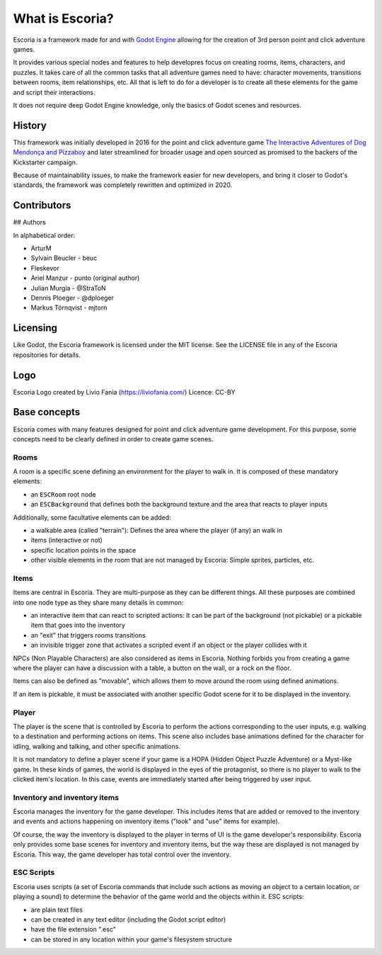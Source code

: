 What is Escoria?
================

Escoria is a framework made for and with `Godot Engine`_ allowing for the
creation of 3rd person point and click adventure games.

It provides various special nodes and features to help developres focus on
creating rooms, items, characters, and puzzles. It takes care of all the
common tasks that all adventure games need to have: character movements,
transitions between rooms, item relationships, etc. All that is left to do
for a developer is to create all these elements for the game and script
their interactions.

It does not require deep Godot Engine knowledge, only the basics of Godot
scenes and resources.

History
-------

This framework was initially developed in 2016 for the point and click
adventure game `The Interactive Adventures of Dog Mendonça and Pizzaboy`_ and
later streamlined for broader usage and open sourced as promised to the backers
of the Kickstarter campaign.

Because of maintainability issues, to make the framework easier for new
developers, and bring it closer to Godot's standards, the framework was
completely rewritten and optimized in 2020.

Contributors
------------

## Authors

In alphabetical order:

* ArturM
* Sylvain Beucler - beuc
* Fleskevor
* Ariel Manzur - punto (original author)
* Julian Murgia - @StraToN
* Dennis Ploeger - @dploeger
* Markus Törnqvist - mjtorn

Licensing
---------

Like Godot, the Escoria framework is licensed under the MIT license.
See the LICENSE file in any of the Escoria repositories for details.

Logo
----

Escoria Logo created by Livio Fania (https://liviofania.com/)
Licence: CC-BY

Base concepts
-------------

Escoria comes with many features designed for point and click adventure game
development. For this purpose, some concepts need to be clearly defined in
order to create game scenes.

Rooms
~~~~~

A room is a specific scene defining an environment for the player to walk in.
It is composed of these mandatory elements:

- an ``ESCRoom`` root node
- an ``ESCBackground`` that defines both the background texture and the area
  that reacts to player inputs

Additionally, some facultative elements can be added:

- a walkable area (called "terrain"): Defines the area where the player
  (if any) an walk in
- items (interactive or not)
- specific location points in the space
- other visible elements in the room that are not managed by Escoria: Simple
  sprites, particles, etc.

Items
~~~~~

Items are central in Escoria. They are multi-purpose as they can be different
things. All these purposes are combined into one node type as they share many
details in common:

- an interactive item that can react to scripted actions: It can be part of
  the background (not pickable) or a pickable item that goes into the inventory
- an "exit" that triggers rooms transitions
- an invisible trigger zone that activates a scripted event if an object or the
  player collides with it

NPCs (Non Playable Characters) are also considered as items in Escoria.
Nothing forbids you from creating a game where the player can have a discussion
with a table, a button on the wall, or a rock on the floor.

Items can also be defined as "movable", which allows them to move around the
room using defined animations.

If an item is pickable, it must be associated with another specific Godot scene
for it to be displayed in the inventory.


Player
~~~~~~

The player is the scene that is controlled by Escoria to perform the actions
corresponding to the user inputs, e.g. walking to a destination and performing
actions on items. This scene also includes base animations defined for the
character for idling, walking and talking, and other specific animations.

It is not mandatory to define a player scene if your game is a HOPA (Hidden
Object Puzzle Adventure) or a Myst-like game. In these kinds of games, the
world is displayed in the eyes of the protagonist, so there is no player to
walk to the clicked item's location. In this case, events are immediately
started after being triggered by user input.

Inventory and inventory items
~~~~~~~~~~~~~~~~~~~~~~~~~~~~~

Escoria manages the inventory for the game developer. This includes items that
are added or removed to the inventory and events and actions happening on
inventory items ("look" and "use" items for example).

Of course, the way the inventory is displayed to the player in terms of UI is
the game developer's responsibility. Escoria only provides some base scenes for
inventory and inventory items, but the way these are displayed is not managed
by Escoria. This way, the game developer has total control over the inventory.

.. _`Godot Engine`: https://godotengine.org
.. _`The Interactive Adventures of Dog Mendonça and Pizzaboy`: https://store.steampowered.com/app/330420


ESC Scripts
~~~~~~~~~~~

Escoria uses scripts (a set of Escoria commands that include such actions as
moving an object to a certain location, or playing a sound) to determine the
behavior of the game world and the objects within it. ESC scripts:

* are plain text files
* can be created in any text editor (including the Godot script editor)
* have the file extension ".esc"
* can be stored in any location within your game's filesystem structure
